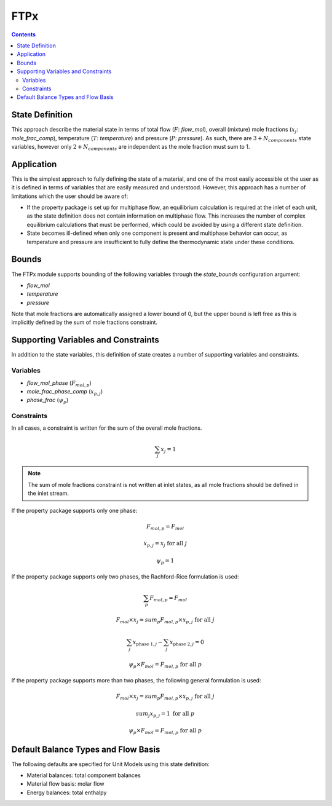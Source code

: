 FTPx
====

.. contents:: Contents 
    :depth: 2

State Definition
----------------

This approach describe the material state in terms of total flow (:math:`F`: `flow_mol`), overall (mixture) mole fractions (:math:`x_j`: `mole_frac_comp`), temperature (:math:`T`: `temperature`) and pressure (:math:`P`: `pressure`). As such, there are :math:`3 + N_{components}` state variables, however only :math:`2 + N_{components}` are independent as the mole fraction must sum to 1.

Application
-----------

This is the simplest approach to fully defining the state of a material, and one of the most easily accessible ot the user as it is defined in terms of variables that are easily measured and understood. However, this approach has a number of limitations which the user should be aware of:

* If the property package is set up for multiphase flow, an equilibrium calculation is required at the inlet of each unit, as the state definition does not contain information on multiphase flow. This increases the number of complex equilibrium calculations that must be performed, which could be avoided by using a different state definition. 
* State becomes ill-defined when only one component is present and multiphase behavior can occur, as temperature and pressure are insufficient to fully define the thermodynamic state under these conditions.

Bounds
------

The FTPx module supports bounding of the following variables through the `state_bounds` configuration argument:

* `flow_mol`
* `temperature`
* `pressure`

Note that mole fractions are automatically assigned a lower bound of 0, but the upper bound is left free as this is implicitly defined by the sum of mole fractions constraint. 

Supporting Variables and Constraints
------------------------------------

In addition to the state variables, this definition of state creates a number of supporting variables and constraints.

Variables
"""""""""

* `flow_mol_phase` (:math:`F_{mol, p}`)
* `mole_frac_phase_comp` (:math:`x_{p, j}`)
* `phase_frac` (:math:`\psi_p`)

Constraints
"""""""""""

In all cases, a constraint is written for the sum of the overall mole fractions.

.. math:: \sum_j{x_j} = 1

.. note::
   The sum of mole fractions constraint is not written at inlet states, as all mole fractions should be defined in the inlet stream.

If the property package supports only one phase:

.. math:: F_{mol, p} = F_{mol}
.. math:: x_{p, j} = x_{j} \text{ for all }j
.. math:: \psi_p = 1

If the property package supports only two phases, the Rachford-Rice formulation is used:

.. math:: \sum_p{F_{mol, p}} = F_{mol}
.. math:: F_{mol} \times x_{j} = sum_p{F_{mol, p} \times x_{p, j}} \text{ for all }j
.. math:: \sum_j{x_{\text{phase 1}, j}} - \sum_j{x_{\text{phase 2}, j}} = 0
.. math:: \psi_p \times F_{mol} = F_{mol, p} \text{ for all }p

If the property package supports more than two phases, the following general formulation is used:

.. math:: F_{mol} \times x_{j} = sum_p{F_{mol, p} \times x_{p, j}} \text{ for all }j
.. math:: sum_j{x_{p, j}} = 1 \text{ for all }p
.. math:: \psi_p \times F_{mol} = F_{mol, p} \text{ for all }p

Default Balance Types and Flow Basis
------------------------------------

The following defaults are specified for Unit Models using this state definition:

* Material balances: total component balances
* Material flow basis: molar flow
* Energy balances: total enthalpy
